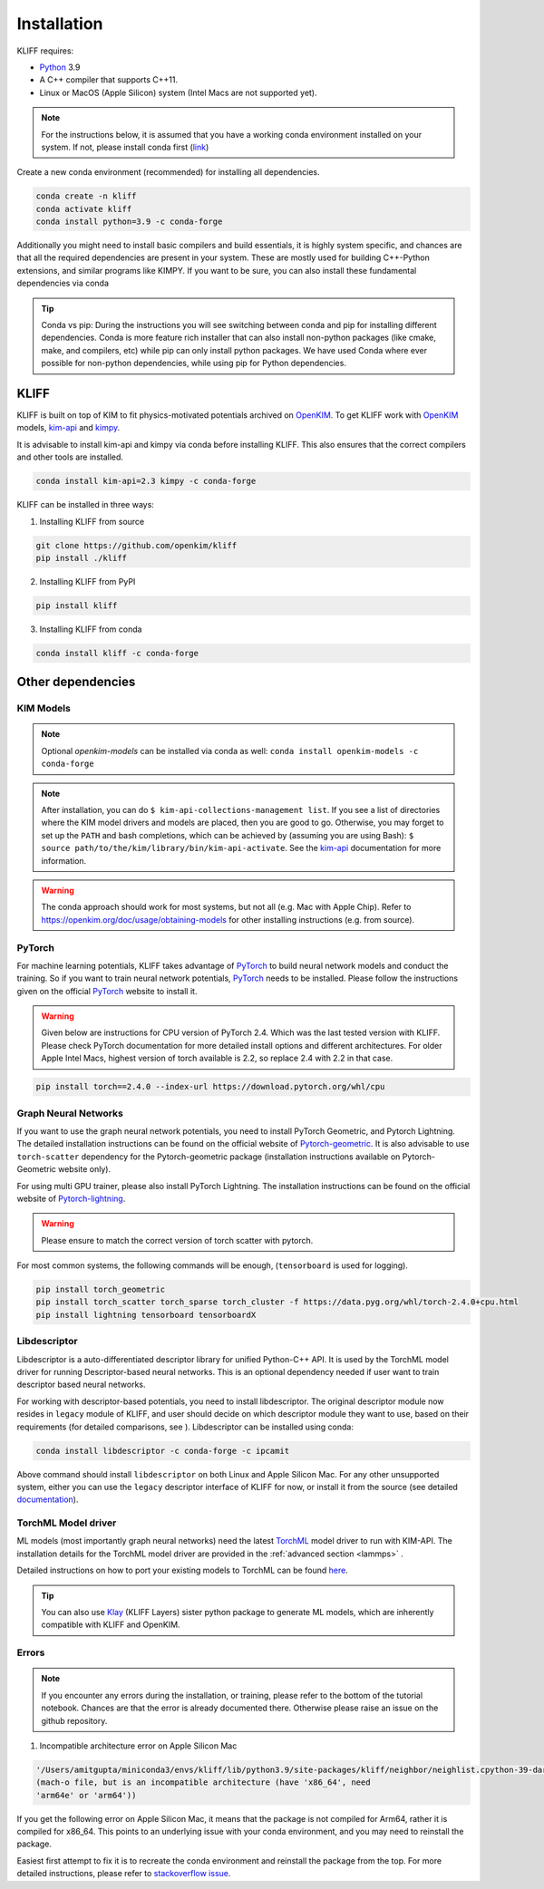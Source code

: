 .. _installation:

============
Installation
============

KLIFF requires:

- Python_ 3.9
- A C++ compiler that supports C++11.
- Linux or MacOS (Apple Silicon) system (Intel Macs are not supported yet).

.. note::
    For the instructions below, it is assumed that you have a working conda environment
    installed on your system. If not, please install conda first (`link <https://docs.conda.io/projects/conda/en/latest/user-guide/install/index.html>`_)

Create a new conda environment (recommended) for installing all dependencies.

.. code-block:: bash

    conda create -n kliff
    conda activate kliff
    conda install python=3.9 -c conda-forge

Additionally you might need to install basic compilers and build essentials, it is highly system
specific, and chances are that all the required dependencies are present in your system.
These are mostly used for building C++-Python extensions, and similar programs like KIMPY.
If you want to be sure, you can also install these fundamental dependencies via conda



.. tip::
    Conda vs pip: During the instructions you will see switching between conda and pip
    for installing different dependencies. Conda is more feature rich installer that can also install
    non-python packages (like cmake, make, and compilers, etc) while pip can only install python
    packages. We have used Conda where ever possible for non-python dependencies, while
    using pip for Python dependencies.



KLIFF
=====

KLIFF is built on top of KIM to fit physics-motivated potentials archived on OpenKIM_.
To get KLIFF work with OpenKIM_ models, kim-api_ and
kimpy_.

It is advisable to install kim-api and kimpy via conda before installing KLIFF. This
also ensures that the correct compilers and other tools are installed.

.. code-block:: bash

    conda install kim-api=2.3 kimpy -c conda-forge

KLIFF can be installed in three ways:

1. Installing KLIFF from source


.. code-block:: bash

    git clone https://github.com/openkim/kliff
    pip install ./kliff

2. Installing KLIFF from PyPI


.. code-block:: bash

    pip install kliff


3. Installing KLIFF from conda


.. code-block:: bash

    conda install kliff -c conda-forge


Other dependencies
==================

KIM Models
----------

.. note::

    Optional `openkim-models` can be installed via conda as well:
    ``conda install openkim-models -c conda-forge``

.. note::
    After installation, you can do ``$ kim-api-collections-management list``.
    If you see a list of directories where the KIM model drivers and models are
    placed, then you are good to go. Otherwise, you may forget to set up the
    ``PATH`` and bash completions, which can be achieved by (assuming you are
    using Bash): ``$ source path/to/the/kim/library/bin/kim-api-activate``. See
    the kim-api_ documentation for more information.

.. Warning::
    The conda approach should work for most systems, but not all (e.g. Mac with Apple
    Chip). Refer to https://openkim.org/doc/usage/obtaining-models for other installing instructions (e.g. from source).


PyTorch
-------

For machine learning potentials, KLIFF takes advantage of PyTorch_ to build neural
network models and conduct the training. So if you want to train neural network
potentials, PyTorch_ needs to be installed.
Please follow the instructions given on the official PyTorch_ website to install it.

.. warning::
    Given below are instructions for CPU version of PyTorch 2.4. Which was the last tested version with KLIFF.
    Please check PyTorch documentation for more detailed install options and different architectures.
    For older Apple Intel Macs, highest version of torch available is 2.2, so replace 2.4 with 2.2 in that case.

.. code-block:: bash

    pip install torch==2.4.0 --index-url https://download.pytorch.org/whl/cpu


Graph Neural Networks
---------------------

If you want to use the graph neural network potentials, you need to install PyTorch
Geometric, and Pytorch Lightning. The detailed installation instructions can be found on the official website of
Pytorch-geometric_. It is also advisable to use ``torch-scatter`` dependency for
the Pytorch-geometric package (installation instructions available on Pytorch-Geometric
website only).

For using multi GPU trainer, please also install PyTorch Lightning. The installation
instructions can be found on the official website of Pytorch-lightning_.

.. warning::

    Please ensure to match the correct version of torch scatter with pytorch.

For most common systems, the following commands will be enough, (``tensorboard`` is used for logging).

.. code-block:: bash

    pip install torch_geometric
    pip install torch_scatter torch_sparse torch_cluster -f https://data.pyg.org/whl/torch-2.4.0+cpu.html
    pip install lightning tensorboard tensorboardX


Libdescriptor
-------------

Libdescriptor is a auto-differentiated descriptor library for unified Python-C++ API.
It is used by the TorchML model driver for running Descriptor-based neural networks.
This is an optional dependency needed if user want to train descriptor based neural networks.

For working with descriptor-based potentials, you need to install libdescriptor. The original
descriptor module now resides in ``legacy`` module of KLIFF, and user should decide on which descriptor
module they want to use, based on their requirements (for detailed comparisons, see ).
Libdescriptor can be installed using
conda:

.. code-block:: bash

    conda install libdescriptor -c conda-forge -c ipcamit

Above command should install ``libdescriptor`` on both Linux and Apple Silicon Mac. For
any other unsupported system, either you can use the ``legacy`` descriptor interface of
KLIFF for now, or install it from the source (see detailed `documentation <https://libdescriptor.readthedocs.io/en/latest/>`_).

TorchML Model driver
--------------------

ML models (most importantly graph neural networks) need the latest `TorchML <https://openkim.org/id/TorchML__MD_173118614730_001/>`_ model driver
to run with KIM-API. The installation details for the TorchML model driver are provided in
the :ref:`advanced section <lammps>` .

Detailed instructions on how to port your existing models to TorchML can be found
`here <https://kim-torchml-port.readthedocs.io/en/latest/introduction.html>`_.

.. tip::

    You can also use `Klay <https://klay.readthedocs.io>`_ (KLIFF Layers) sister python
    package to generate ML models, which are inherently compatible with KLIFF and OpenKIM.

Errors
------

.. note::
    If you encounter any errors during the installation, or training, please refer to the bottom
    of the tutorial notebook. Chances are that the error is already documented there. Otherwise
    please raise an issue on the github repository.


1. Incompatible architecture error on Apple Silicon Mac


.. code-block::

    '/Users/amitgupta/miniconda3/envs/kliff/lib/python3.9/site-packages/kliff/neighbor/neighlist.cpython-39-darwin.so'
    (mach-o file, but is an incompatible architecture (have 'x86_64', need
    'arm64e' or 'arm64'))


If you get the following error on Apple Silicon Mac, it means that the package is not
compiled for Arm64, rather it is compiled for x86_64. This points to an underlying issue
with your conda environment, and you may need to reinstall the package.

Easiest first attempt to fix it is to recreate the conda environment and reinstall the package
from the top. For more detailed instructions, please refer to `stackoverflow issue <https://stackoverflow.com/questions/72308682/mach-o-file-but-is-an-incompatible-architecture-have-x86-64-need-arm64e>`_.


.. _Python: http://www.python.org
.. _PyTorch: https://pytorch.org
.. _OpenKIM: https://openkim.org
.. _kim-api: https://openkim.org/kim-api
.. _openkim-models: https://openkim.org/doc/usage/obtaining-models
.. _kimpy: https://github.com/openkim/kimpy
.. _Pytorch-geometric: https://pytorch-geometric.readthedocs.io
.. _Pytorch-lightning: https://lightning.ai/docs/pytorch/stable
.. _libdescriptor documentation: https://libdescriptor.readthedocs.io/en/latest/
